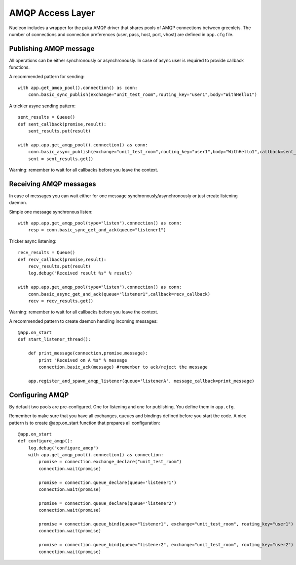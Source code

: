 AMQP Access Layer
==========================

Nucleon includes a wrapper for the puka AMQP driver that shares pools of AMQP
connections between greenlets. The number of connections and connection preferences
(user, pass, host, port, vhost) are defined in ``app.cfg`` file.

Publishing AMQP message
-----------------------

All operations can be either synchronously or asynchronously. In case of async
user is required to provide callback functions.

A recommended pattern for sending::

    with app.get_amqp_pool().connection() as conn:
        conn.basic_sync_publish(exchange="unit_test_room",routing_key="user1",body="WithHello1")


.. class:: nucleon.amqp.connection.PukaConnection

    .. automethod:: basic_sync_publish

A trickier async sending pattern::

    sent_results = Queue()
    def sent_callback(promise,result):
        sent_results.put(result)

    with app.app.get_amqp_pool().connection() as conn:
        conn.basic_async_publish(exchange="unit_test_room",routing_key="user1",body="WithHello1",callback=sent_callback)
        sent = sent_results.get()


.. class:: nucleon.amqp.connection.PukaConnection

    .. automethod:: basic_async_publish

Warning: remember to wait for all callbacks before you leave the context.

.. class:: nucleon.framework.Application

    .. automethod:: get_amqp_pool

.. class:: nucleon.amqp.pool.DictEntryPool

    .. automethod:: connection


Receiving AMQP messages
-----------------------

In case of messages you can wait either for one message synchronously/asynchronously or just create listening daemon.

.. class:: nucleon.amqp.connection.PukaConnection

    .. automethod:: basic_async_get_and_ack

    .. automethod:: basic_sync_get_and_ack

Simple one message synchronous listen::

    with app.app.get_amqp_pool(type="listen").connection() as conn:
        resp = conn.basic_sync_get_and_ack(queue="listener1")


Tricker async listening::

    recv_results = Queue()
    def recv_callback(promise,result):
        recv_results.put(result)
        log.debug("Received result %s" % result)

    with app.app.get_amqp_pool(type="listen").connection() as conn:
        conn.basic_async_get_and_ack(queue="listener1",callback=recv_callback)
        recv = recv_results.get()

Warning: remember to wait for all callbacks before you leave the context.

A recommended pattern to create daemon handling incoming messages::

    @app.on_start
    def start_listener_thread():

        def print_message(connection,promise,message):
            print "Received on A %s" % message
            connection.basic_ack(message) #remember to ack/reject the message

        app.register_and_spawn_amqp_listener(queue='listenerA', message_callback=print_message)


Configuring AMQP
----------------

By default two pools are pre-configured. One for listening and one for publishing. You define them in ``app.cfg``.

Remember to make sure that you have all exchanges, queues and bindings defined before you start the code.
A nice pattern is to create @app.on_start function that prepares all configuration::

    @app.on_start
    def configure_amqp():
        log.debug("configure_amqp")
        with app.get_amqp_pool().connection() as connection:
            promise = connection.exchange_declare("unit_test_room")
            connection.wait(promise)

            promise = connection.queue_declare(queue='listener1')
            connection.wait(promise)

            promise = connection.queue_declare(queue='listener2')
            connection.wait(promise)

            promise = connection.queue_bind(queue="listener1", exchange="unit_test_room", routing_key="user1")
            connection.wait(promise)

            promise = connection.queue_bind(queue="listener2", exchange="unit_test_room", routing_key="user2")
            connection.wait(promise)

